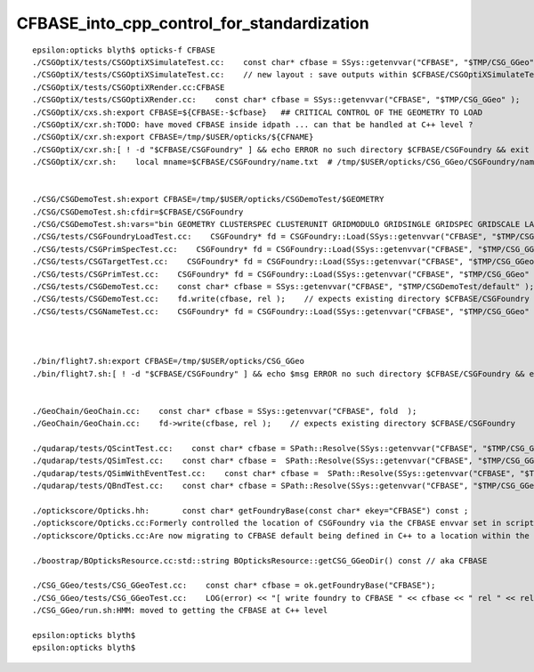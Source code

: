 CFBASE_into_cpp_control_for_standardization
=============================================


::

    epsilon:opticks blyth$ opticks-f CFBASE
    ./CSGOptiX/tests/CSGOptiXSimulateTest.cc:    const char* cfbase = SSys::getenvvar("CFBASE", "$TMP/CSG_GGeo" );  // $CFBASE/CSGFoundry must exist 
    ./CSGOptiX/tests/CSGOptiXSimulateTest.cc:    // new layout : save outputs within $CFBASE/CSGOptiXSimulateTest 
    ./CSGOptiX/tests/CSGOptiXRender.cc:CFBASE
    ./CSGOptiX/tests/CSGOptiXRender.cc:    const char* cfbase = SSys::getenvvar("CFBASE", "$TMP/CSG_GGeo" );
    ./CSGOptiX/cxs.sh:export CFBASE=${CFBASE:-$cfbase}   ## CRITICAL CONTROL OF THE GEOMETRY TO LOAD  
    ./CSGOptiX/cxr.sh:TODO: have moved CFBASE inside idpath ... can that be handled at C++ level ?
    ./CSGOptiX/cxr.sh:export CFBASE=/tmp/$USER/opticks/${CFNAME} 
    ./CSGOptiX/cxr.sh:[ ! -d "$CFBASE/CSGFoundry" ] && echo ERROR no such directory $CFBASE/CSGFoundry && exit 1
    ./CSGOptiX/cxr.sh:    local mname=$CFBASE/CSGFoundry/name.txt  # /tmp/$USER/opticks/CSG_GGeo/CSGFoundry/name.txt  # mesh names


    ./CSG/CSGDemoTest.sh:export CFBASE=/tmp/$USER/opticks/CSGDemoTest/$GEOMETRY
    ./CSG/CSGDemoTest.sh:cfdir=$CFBASE/CSGFoundry
    ./CSG/CSGDemoTest.sh:vars="bin GEOMETRY CLUSTERSPEC CLUSTERUNIT GRIDMODULO GRIDSINGLE GRIDSPEC GRIDSCALE LAYERS CFBASE cfdir"
    ./CSG/tests/CSGFoundryLoadTest.cc:    CSGFoundry* fd = CSGFoundry::Load(SSys::getenvvar("CFBASE", "$TMP/CSG_GGeo" ), "CSGFoundry"); 
    ./CSG/tests/CSGPrimSpecTest.cc:    CSGFoundry* fd = CSGFoundry::Load(SSys::getenvvar("CFBASE", "$TMP/CSG_GGeo" ), "CSGFoundry"); 
    ./CSG/tests/CSGTargetTest.cc:    CSGFoundry* fd = CSGFoundry::Load(SSys::getenvvar("CFBASE", "$TMP/CSG_GGeo" ), "CSGFoundry"); 
    ./CSG/tests/CSGPrimTest.cc:    CSGFoundry* fd = CSGFoundry::Load(SSys::getenvvar("CFBASE", "$TMP/CSG_GGeo" ), "CSGFoundry"); 
    ./CSG/tests/CSGDemoTest.cc:    const char* cfbase = SSys::getenvvar("CFBASE", "$TMP/CSGDemoTest/default" );
    ./CSG/tests/CSGDemoTest.cc:    fd.write(cfbase, rel );    // expects existing directory $CFBASE/CSGFoundry 
    ./CSG/tests/CSGNameTest.cc:    CSGFoundry* fd = CSGFoundry::Load(SSys::getenvvar("CFBASE", "$TMP/CSG_GGeo" ), "CSGFoundry"); 



    ./bin/flight7.sh:export CFBASE=/tmp/$USER/opticks/CSG_GGeo 
    ./bin/flight7.sh:[ ! -d "$CFBASE/CSGFoundry" ] && echo $msg ERROR no such directory $CFBASE/CSGFoundry && exit 1


    ./GeoChain/GeoChain.cc:    const char* cfbase = SSys::getenvvar("CFBASE", fold  );
    ./GeoChain/GeoChain.cc:    fd->write(cfbase, rel );    // expects existing directory $CFBASE/CSGFoundry 

    ./qudarap/tests/QScintTest.cc:    const char* cfbase = SPath::Resolve(SSys::getenvvar("CFBASE", "$TMP/CSG_GGeo" ), create_dirs );
    ./qudarap/tests/QSimTest.cc:    const char* cfbase =  SPath::Resolve(SSys::getenvvar("CFBASE", "$TMP/CSG_GGeo" ), create_dirs ) ; 
    ./qudarap/tests/QSimWithEventTest.cc:    const char* cfbase =  SPath::Resolve(SSys::getenvvar("CFBASE", "$TMP/CSG_GGeo" ), 0) ; 
    ./qudarap/tests/QBndTest.cc:    const char* cfbase = SPath::Resolve(SSys::getenvvar("CFBASE", "$TMP/CSG_GGeo"), create_dirs ); // 

    ./optickscore/Opticks.hh:       const char* getFoundryBase(const char* ekey="CFBASE") const ; 
    ./optickscore/Opticks.cc:Formerly controlled the location of CSGFoundry via the CFBASE envvar set in scripts such as::
    ./optickscore/Opticks.cc:Are now migrating to CFBASE default being defined in C++ to a location within the idpath.

    ./boostrap/BOpticksResource.cc:std::string BOpticksResource::getCSG_GGeoDir() const // aka CFBASE

    ./CSG_GGeo/tests/CSG_GGeoTest.cc:    const char* cfbase = ok.getFoundryBase("CFBASE"); 
    ./CSG_GGeo/tests/CSG_GGeoTest.cc:    LOG(error) << "[ write foundry to CFBASE " << cfbase << " rel " << rel  ; 
    ./CSG_GGeo/run.sh:HMM: moved to getting the CFBASE at C++ level 

    epsilon:opticks blyth$ 
    epsilon:opticks blyth$ 

